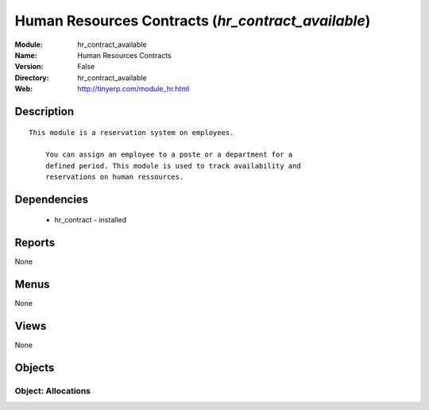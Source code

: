 
Human Resources Contracts (*hr_contract_available*)
===================================================
:Module: hr_contract_available
:Name: Human Resources Contracts
:Version: False
:Directory: hr_contract_available
:Web: http://tinyerp.com/module_hr.html

Description
-----------

::

  This module is a reservation system on employees.
  
      You can assign an employee to a poste or a department for a
      defined period. This module is used to track availability and
      reservations on human ressources.

Dependencies
------------

 * hr_contract - installed

Reports
-------

None


Menus
-------


None


Views
-----


None



Objects
-------

Object: Allocations
###################
